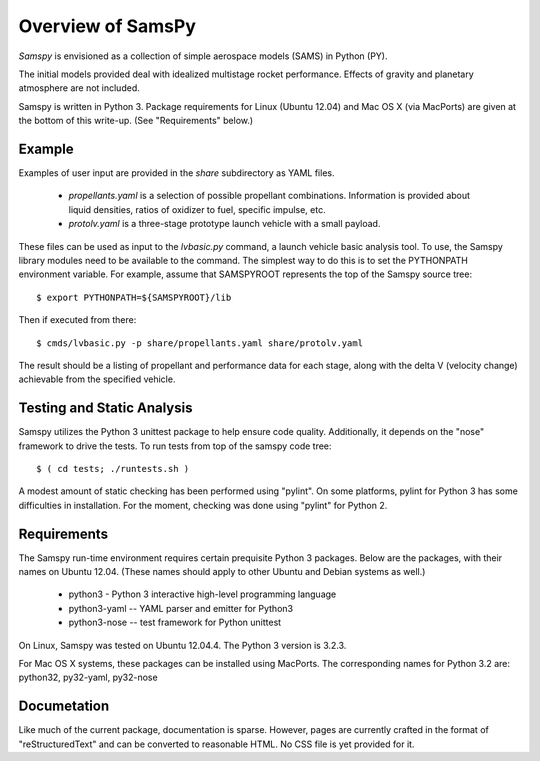 ==================
Overview of SamsPy
==================

*Samspy* is envisioned as a collection of simple aerospace models (SAMS)
in Python (PY).

The initial models provided deal with idealized multistage rocket performance.
Effects of gravity and planetary atmosphere are not included.

Samspy is written in Python 3.  Package requirements for Linux (Ubuntu 12.04)
and Mac OS X (via MacPorts) are given at the bottom of this write-up.  (See
"Requirements" below.)

Example
=======

Examples of user input are provided in the *share* subdirectory as YAML files.

  * *propellants.yaml* is a selection of possible propellant combinations.
    Information is provided about liquid densities, ratios of oxidizer to fuel,
    specific impulse, etc.

  * *protolv.yaml* is a three-stage prototype launch vehicle with a small payload.

These files can be used as input to the *lvbasic.py* command, a launch vehicle
basic analysis tool.  To use, the Samspy library modules need to be available
to the command.  The simplest way to do this is to set the PYTHONPATH
environment variable.  For example, assume that SAMSPYROOT represents the top
of the Samspy source tree::

  $ export PYTHONPATH=${SAMSPYROOT}/lib

Then if executed from there::

  $ cmds/lvbasic.py -p share/propellants.yaml share/protolv.yaml

The result should be a listing of propellant and performance data for
each stage, along with the delta V (velocity change) achievable from
the specified vehicle.

Testing and Static Analysis
===========================

Samspy utilizes the Python 3 unittest package to help ensure code quality.
Additionally, it depends on the "nose" framework to drive the tests.
To run tests from top of the samspy code tree::

  $ ( cd tests; ./runtests.sh )

A modest amount of static checking has been performed using "pylint".  On
some platforms, pylint for Python 3 has some difficulties in installation.
For the moment, checking was done using "pylint" for Python 2.

Requirements
============

The Samspy run-time environment requires certain prequisite Python 3
packages.  Below are the packages, with their names on Ubuntu 12.04.
(These names should apply to other Ubuntu and Debian systems as well.)

  * python3 - Python 3 interactive high-level programming language
  * python3-yaml -- YAML parser and emitter for Python3
  * python3-nose -- test framework for Python unittest

On Linux, Samspy was tested on Ubuntu 12.04.4. The Python 3 version is 3.2.3.

For Mac OS X systems, these packages can be installed using MacPorts.
The corresponding names for Python 3.2 are: python32, py32-yaml, py32-nose

Documetation
============

Like much of the current package, documentation is sparse.  However, pages
are currently crafted in the format of "reStructuredText" and can be
converted to reasonable HTML.  No CSS file is yet provided for it.
